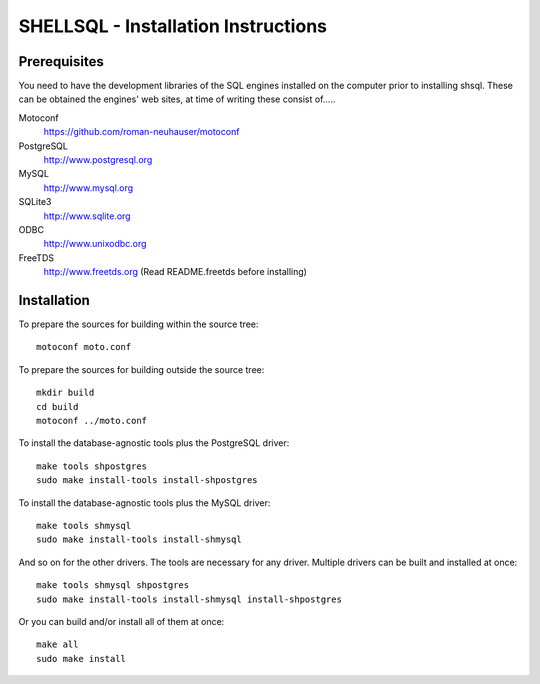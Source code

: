 SHELLSQL - Installation Instructions
####################################

Prerequisites
=============

You need to have the development libraries of the SQL engines installed on the
computer prior to installing shsql.  These can be obtained the engines' web
sites, at time of writing these consist of.....

Motoconf
  https://github.com/roman-neuhauser/motoconf
PostgreSQL
  http://www.postgresql.org
MySQL
  http://www.mysql.org
SQLite3
  http://www.sqlite.org
ODBC
  http://www.unixodbc.org
FreeTDS
  http://www.freetds.org (Read README.freetds before installing)


Installation
============

To prepare the sources for building within the source tree::

  motoconf moto.conf

To prepare the sources for building outside the source tree::

  mkdir build
  cd build
  motoconf ../moto.conf

To install the database-agnostic tools plus the PostgreSQL driver::

  make tools shpostgres
  sudo make install-tools install-shpostgres

To install the database-agnostic tools plus the MySQL driver::

  make tools shmysql
  sudo make install-tools install-shmysql

And so on for the other drivers.  The tools are necessary for any driver.
Multiple drivers can be built and installed at once::

  make tools shmysql shpostgres
  sudo make install-tools install-shmysql install-shpostgres

Or you can build and/or install all of them at once::

  make all
  sudo make install

